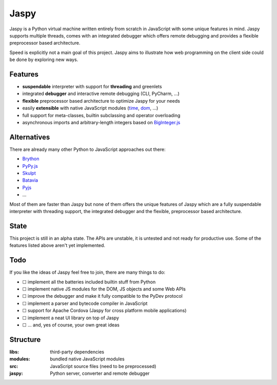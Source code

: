 Jaspy
=====
Jaspy is a Python virtual machine written entirely from scratch in JavaScript
with some unique features in mind. Jaspy supports multiple threads, comes with
an integrated debugger which offers remote debugging and provides a flexible
preprocessor based architecture.

Speed is explicitly not a main goal of this project. Jaspy aims to illustrate how web
programming on the client side could be done by exploring new ways.


Features
--------
- **suspendable** interpreter with support for **threading** and greenlets
- integrated **debugger** and interactive remote debugging (CLI, PyCharm, …)
- **flexible** preprocessor based architecture to optimize Jaspy for your needs
- easily **extensible** with native JavaScript modules (time_, dom_, …)
- full support for meta-classes, builtin subclassing and operator overloading
- asynchronous imports and arbitrary-length integers based on BigInteger.js_

.. _BigInteger.js: https://github.com/peterolson/BigInteger.js
.. _time: https://github.com/koehlma/jaspy/blob/master/modules/time.js
.. _dom: https://github.com/koehlma/jaspy/blob/master/modules/dom.js


Alternatives
------------
There are already many other Python to JavaScript approaches out there:

- `Brython <http://www.brython.info/>`_
- `PyPy.js <http://pypyjs.org/>`_
- `Skulpt <http://www.skulpt.org/>`_
- `Batavia <https://github.com/pybee/batavia>`_
- `Pyjs <http://pyjs.org/>`_
- …

Most of them are faster than Jaspy but none of them offers the unique features of Jaspy
which are a fully suspendable interpreter with threading support, the integrated debugger
and the flexible, preprocessor based architecture.


State
-----
This project is still in an alpha state. The APIs are unstable, it is untested and not
ready for productive use. Some of the features listed above aren't yet implemented.


Todo
----
If you like the ideas of Jaspy feel free to join, there are many things to do:

- ☐ implement all the batteries included builtin stuff from Python
- ☐ implement native JS modules for the DOM, JS objects and some Web APIs
- ☐ improve the debugger and make it fully compatible to the PyDev protocol
- ☐ implement a parser and bytecode compiler in JavaScript
- ☐ support for Apache Cordova (Jaspy for cross platform mobile applications)
- ☐ implement a neat UI library on top of Jaspy
- ☐ … and, yes of course, your own great ideas


Structure
---------

:libs: third-party dependencies
:modules: bundled native JavaScript modules
:src: JavaScript source files (need to be preprocessed)
:jaspy: Python server, converter and remote debugger
